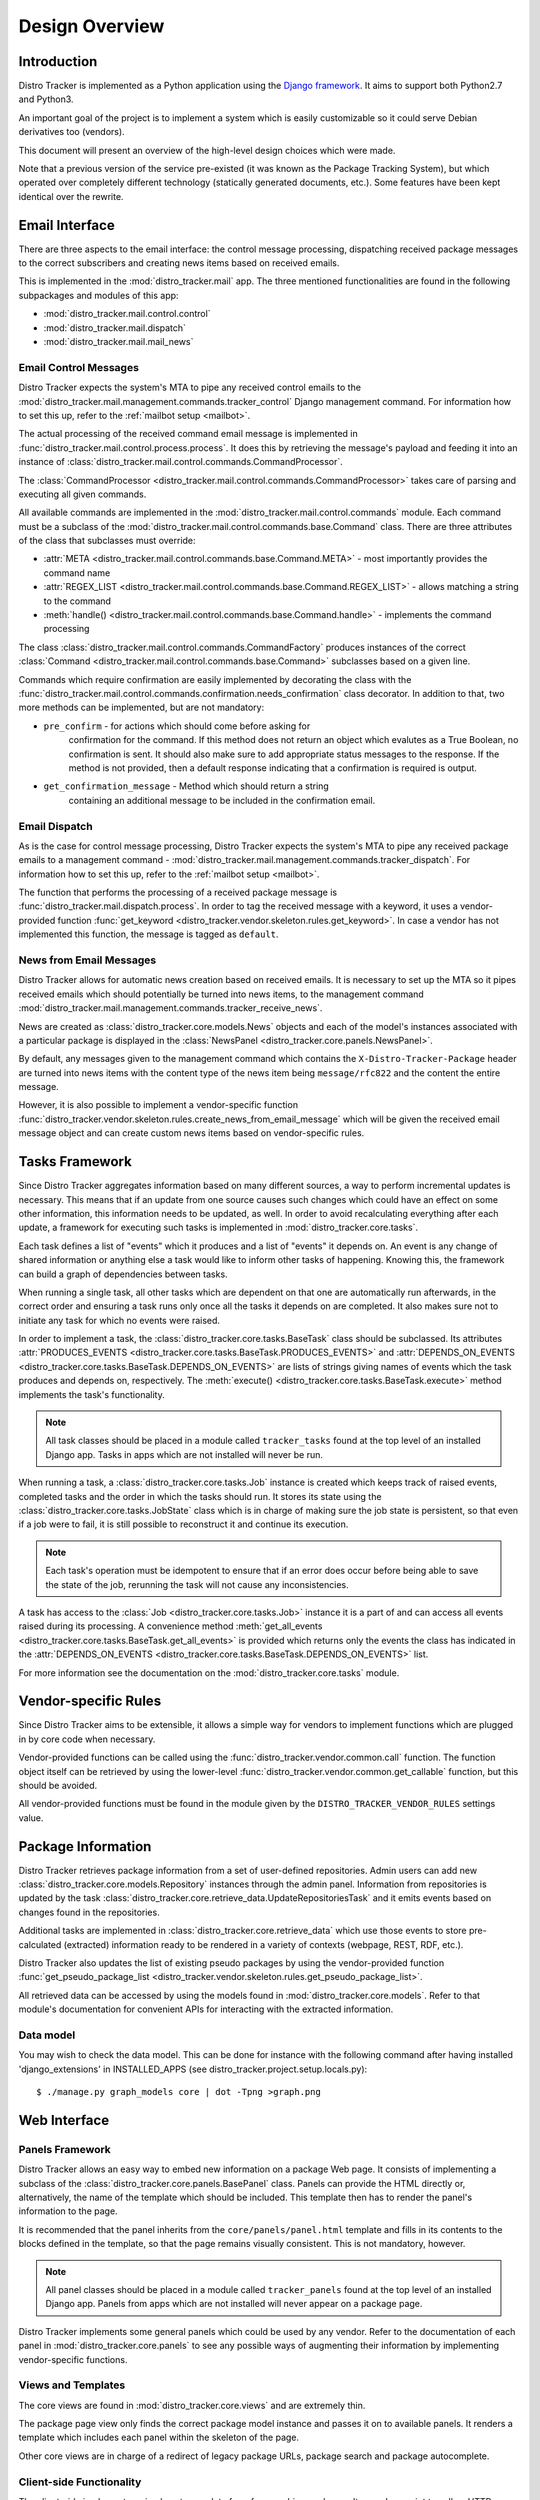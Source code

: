 .. _design:

Design Overview
===============

Introduction
------------

Distro Tracker is implemented as a Python application using the
`Django framework <https://www.djangoproject.com>`_. It aims to support both
Python2.7 and Python3.

An important goal of the project is to implement a system which is easily
customizable so it could serve Debian derivatives too (vendors).

This document will present an overview of the high-level design choices which
were made.

Note that a previous version of the service pre-existed (it was known
as the Package Tracking System), but which operated over completely
different technology (statically generated documents, etc.).  Some
features have been kept identical over the rewrite.


.. _email_design:

Email Interface
---------------

There are three aspects to the email interface: the control message
processing, dispatching received package messages to the correct
subscribers and creating news items based on received emails.

This is implemented in the :mod:`distro_tracker.mail` app. The three mentioned
functionalities are found in the following subpackages and modules of this app:

- :mod:`distro_tracker.mail.control.control`
- :mod:`distro_tracker.mail.dispatch`
- :mod:`distro_tracker.mail.mail_news`

.. _control_email_design:

Email Control Messages
++++++++++++++++++++++

Distro Tracker expects the system's MTA to pipe any received control emails to the
:mod:`distro_tracker.mail.management.commands.tracker_control` Django management
command. For information how to set this up, refer to the
:ref:`mailbot setup <mailbot>`.

The actual processing of the received command email message is implemented in
:func:`distro_tracker.mail.control.process.process`. It does this by retrieving the message's
payload and feeding it into an instance of
:class:`distro_tracker.mail.control.commands.CommandProcessor`.

The :class:`CommandProcessor <distro_tracker.mail.control.commands.CommandProcessor>` takes
care of parsing and executing all given commands.

All available commands are implemented in the :mod:`distro_tracker.mail.control.commands`
module. Each command must be a subclass of the
:mod:`distro_tracker.mail.control.commands.base.Command` class. There are three attributes of the
class that subclasses must override:

- :attr:`META <distro_tracker.mail.control.commands.base.Command.META>` - most importantly
  provides the command name
- :attr:`REGEX_LIST <distro_tracker.mail.control.commands.base.Command.REGEX_LIST>` - allows
  matching a string to the command
- :meth:`handle() <distro_tracker.mail.control.commands.base.Command.handle>` - implements the command
  processing

The class :class:`distro_tracker.mail.control.commands.CommandFactory` produces instances of
the correct :class:`Command <distro_tracker.mail.control.commands.base.Command>` subclasses
based on a given line.

Commands which require confirmation are easily implemented by decorating the
class with the :func:`distro_tracker.mail.control.commands.confirmation.needs_confirmation`
class decorator. In addition to that, two more methods can be implemented, but
are not mandatory:

- ``pre_confirm`` - for actions which should come before asking for
   confirmation for the command. If this method does not return an
   object which evalutes as a True Boolean, no confirmation is sent.
   It should also make sure to add appropriate status messages to the
   response.
   If the method is not provided, then a default response indicating that
   a confirmation is required is output.

- ``get_confirmation_message`` - Method which should return a string
   containing an additional message to be included in the confirmation
   email.

.. _dispatch_email_design:

Email Dispatch
++++++++++++++

As is the case for control message processing, Distro Tracker expects the system's MTA
to pipe any received package emails to a management command -
:mod:`distro_tracker.mail.management.commands.tracker_dispatch`. For information how to set
this up, refer to the :ref:`mailbot setup <mailbot>`.

The function that performs the processing of a received package message is
:func:`distro_tracker.mail.dispatch.process`. In order to tag the received message
with a keyword, it uses a vendor-provided function
:func:`get_keyword <distro_tracker.vendor.skeleton.rules.get_keyword>`. In case a vendor
has not implemented this function, the message is tagged as ``default``.

News from Email Messages
++++++++++++++++++++++++

Distro Tracker allows for automatic news creation based on received emails. It is necessary
to set up the MTA so it pipes received emails which should potentially be turned into
news items, to the management command
:mod:`distro_tracker.mail.management.commands.tracker_receive_news`.

News are created as :class:`distro_tracker.core.models.News` objects and each of the
model's instances associated with a particular package is displayed in the
:class:`NewsPanel <distro_tracker.core.panels.NewsPanel>`.

By default, any messages given to the management command which contains the
``X-Distro-Tracker-Package`` header are turned into news items with the content type of
the news item being ``message/rfc822`` and the content the entire message.

However, it is also possible to implement a vendor-specific function
:func:`distro_tracker.vendor.skeleton.rules.create_news_from_email_message` which will be
given the received email message object and can create custom news items based
on vendor-specific rules.

.. _tasks_design:

Tasks Framework
---------------

Since Distro Tracker aggregates information based on many different sources,
a way to perform incremental updates is necessary. This means that if an update
from one source causes such changes which could have an effect on some other
information, this information needs to be updated, as well. In order to avoid
recalculating everything after each update, a framework for executing such
tasks is implemented in :mod:`distro_tracker.core.tasks`.

Each task defines a list of "events" which it produces and a list of "events"
it depends on. An event is any change of shared information or anything else
a task would like to inform other tasks of happening. Knowing this, the
framework can build a graph of dependencies between tasks.

When running a single task, all other tasks which are dependent on that one
are automatically run afterwards, in the correct order and ensuring a task runs
only once all the tasks it depends on are completed. It also makes sure not to
initiate any task for which no events were raised.

In order to implement a task, the :class:`distro_tracker.core.tasks.BaseTask` class should
be subclassed. Its attributes
:attr:`PRODUCES_EVENTS <distro_tracker.core.tasks.BaseTask.PRODUCES_EVENTS>` and
:attr:`DEPENDS_ON_EVENTS <distro_tracker.core.tasks.BaseTask.DEPENDS_ON_EVENTS>` are lists
of strings giving names of events which the task produces and depends on,
respectively. The :meth:`execute() <distro_tracker.core.tasks.BaseTask.execute>` method
implements the task's functionality.

.. note::
   All task classes should be placed in a module called ``tracker_tasks`` found at
   the top level of an installed Django app. Tasks in apps which are not
   installed will never be run.

When running a task, a :class:`distro_tracker.core.tasks.Job` instance is created which
keeps track of raised events, completed tasks and the order in which the tasks
should run. It stores its state using the :class:`distro_tracker.core.tasks.JobState`
class which is in charge of making sure the job state is persistent, so that
even if a job were to fail, it is still possible to reconstruct it and continue
its execution.

.. note::
   Each task's operation must be idempotent to ensure that if an error does occur
   before being able to save the state of the job, rerunning the task will not
   cause any inconsistencies.

A task has access to the :class:`Job <distro_tracker.core.tasks.Job>` instance it is a
part of and can access all events raised during its processing. A convenience
method :meth:`get_all_events <distro_tracker.core.tasks.BaseTask.get_all_events>` is
provided which returns only the events the class has indicated in the
:attr:`DEPENDS_ON_EVENTS <distro_tracker.core.tasks.BaseTask.DEPENDS_ON_EVENTS>` list.

For more information see the documentation on the :mod:`distro_tracker.core.tasks` module.

.. _vendor_design:

Vendor-specific Rules
---------------------

Since Distro Tracker aims to be extensible, it allows a simple way for vendors to
implement functions which are plugged in by core code when necessary.

Vendor-provided functions can be called using the :func:`distro_tracker.vendor.common.call`
function. The function object itself can be retrieved by using the
lower-level :func:`distro_tracker.vendor.common.get_callable` function, but this should
be avoided.

All vendor-provided functions must be found in the module given by the
``DISTRO_TRACKER_VENDOR_RULES`` settings value.

.. _packageinfo_design:

Package Information
-------------------

Distro Tracker retrieves package information from a set of user-defined repositories.
Admin users can add new :class:`distro_tracker.core.models.Repository` instances through
the admin panel. Information from repositories is updated by the task
:class:`distro_tracker.core.retrieve_data.UpdateRepositoriesTask` and it emits events
based on changes found in the repositories.

Additional tasks are implemented in :class:`distro_tracker.core.retrieve_data` which
use those events to store pre-calculated (extracted) information ready
to be rendered in a variety of contexts (webpage, REST, RDF, etc.).

Distro Tracker also updates the list of existing pseudo packages by using the
vendor-provided function
:func:`get_pseudo_package_list <distro_tracker.vendor.skeleton.rules.get_pseudo_package_list>`.

All retrieved data can be accessed by using the models found in
:mod:`distro_tracker.core.models`. Refer to that module's documentation for convenient
APIs for interacting with the extracted information.

Data model
++++++++++

You may wish to check the data model. This can be done for instance
with the following command after having installed 'django_extensions'
in INSTALLED_APPS (see distro_tracker.project.setup.locals.py)::

 $ ./manage.py graph_models core | dot -Tpng >graph.png

.. _web_design:

Web Interface
-------------

.. _panels_web_design:

Panels Framework
++++++++++++++++

Distro Tracker allows an easy way to embed new information on a package Web page.
It consists of implementing a subclass of the :class:`distro_tracker.core.panels.BasePanel`
class. Panels can provide the HTML directly or, alternatively, the name of the
template which should be included. This template then has to render the panel's
information to the page.

It is recommended that the panel inherits from the ``core/panels/panel.html``
template and fills in its contents to the blocks defined in the template, so
that the page remains visually consistent. This is not mandatory, however.

.. note::
   All panel classes should be placed in a module called ``tracker_panels`` found at
   the top level of an installed Django app. Panels from apps which are not
   installed will never appear on a package page.

Distro Tracker implements some general panels which could be used by any vendor.
Refer to the documentation of each panel in :mod:`distro_tracker.core.panels` to see
any possible ways of augmenting their information by implementing
vendor-specific functions.

.. _views_web_design:

Views and Templates
+++++++++++++++++++

The core views are found in :mod:`distro_tracker.core.views` and are extremely thin.

The package page view only finds the correct package model instance and
passes it on to available panels. It renders a template which includes each
panel within the skeleton of the page.

Other core views are in charge of a redirect of legacy package URLs, package
search and package autocomplete.

.. _clientside_web_design:

Client-side Functionality
+++++++++++++++++++++++++

The client-side implements a simple autocomplete form for searching packages.
It uses Javascript to call an HTTP endpoint implemented by one of the views.

The HTML of the pages uses the HTML5 standard.

The `Bootstrap <http://twitter.github.io/bootstrap/>`_ front-end framework is
used for the GUI.
